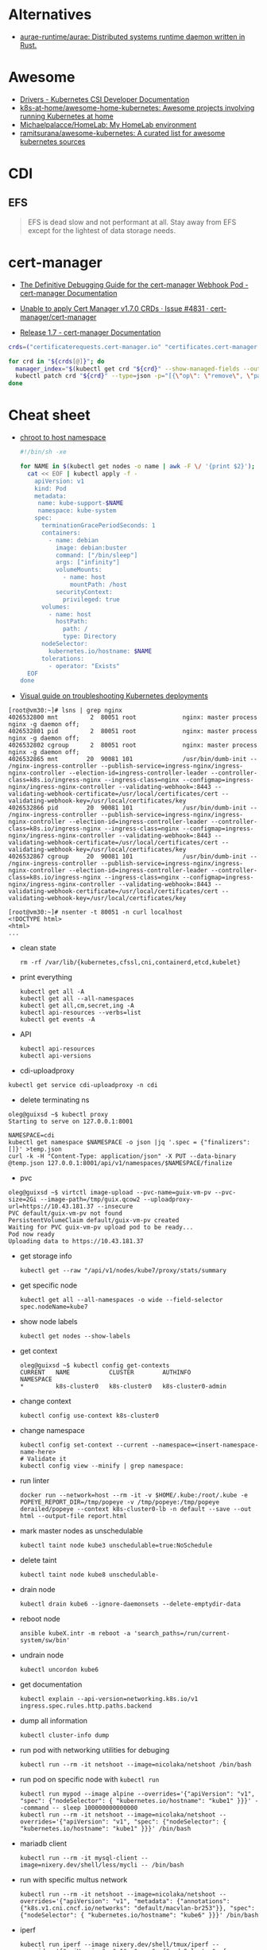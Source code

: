:PROPERTIES:
:ID:       169228af-10b2-4a7e-b9fa-0619733b14ed
:END:

* Alternatives
- [[https://github.com/aurae-runtime/aurae][aurae-runtime/aurae: Distributed systems runtime daemon written in Rust.]]

* Awesome
- [[https://kubernetes-csi.github.io/docs/drivers.html][Drivers - Kubernetes CSI Developer Documentation]]
- [[https://github.com/k8s-at-home/awesome-home-kubernetes][k8s-at-home/awesome-home-kubernetes: Awesome projects involving running Kubernetes at home]]
- [[https://github.com/Michaelpalacce/HomeLab][Michaelpalacce/HomeLab: My HomeLab environment]]
- [[https://github.com/ramitsurana/awesome-kubernetes][ramitsurana/awesome-kubernetes: A curated list for awesome kubernetes sources]]

* CDI
** EFS
#+begin_quote
EFS is dead slow and not performant at all. Stay away from EFS except for the
lightest of data storage needs.
#+end_quote

* cert-manager
- [[https://cert-manager.io/docs/troubleshooting/webhook/][The Definitive Debugging Guide for the cert-manager Webhook Pod - cert-manager Documentation]]

- [[https://github.com/cert-manager/cert-manager/issues/4831][Unable to apply Cert Manager v1.7.0 CRDs · Issue #4831 · cert-manager/cert-manager]]
- [[https://cert-manager.io/docs/release-notes/release-notes-1.7/#upgrading-with-server-side-apply][Release 1.7 - cert-manager Documentation]]
#+begin_src bash
  crds=("certificaterequests.cert-manager.io" "certificates.cert-manager.io" "challenges.acme.cert-manager.io" "clusterissuers.cert-manager.io" "issuers.cert-manager.io" "orders.acme.cert-manager.io")

  for crd in "${crds[@]}"; do
    manager_index="$(kubectl get crd "${crd}" --show-managed-fields --output json | jq -r '.metadata.managedFields | map(.manager == "cainjector") | index(true)')"
    kubectl patch crd "${crd}" --type=json -p="[{\"op\": \"remove\", \"path\": \"/metadata/managedFields/${manager_index}\"}]"
  done
#+end_src

* Cheat sheet

- [[https://gist.github.com/egeneralov/4309aec2994af7e025330509905e824e][chroot to host namespace]]
  #+begin_src bash
    #!/bin/sh -xe

    for NAME in $(kubectl get nodes -o name | awk -F \/ '{print $2}'); do
      cat << EOF | kubectl apply -f -
        apiVersion: v1
        kind: Pod
        metadata:
         name: kube-support-$NAME
         namespace: kube-system
        spec:
          terminationGracePeriodSeconds: 1
          containers:
            - name: debian
              image: debian:buster
              command: ["/bin/sleep"]
              args: ["infinity"]
              volumeMounts:
                - name: host
                  mountPath: /host
              securityContext:
                privileged: true
          volumes:
            - name: host
              hostPath:
                path: /
                type: Directory
          nodeSelector:
            kubernetes.io/hostname: $NAME
          tolerations:
            - operator: "Exists"
      EOF
    done
  #+end_src

- [[https://learnk8s.io/a/a-visual-guide-on-troubleshooting-kubernetes-deployments/troubleshooting-kubernetes.en_en.v3.pdf][Visual guide on troubleshooting Kubernetes deployments]]

#+begin_example
  [root@vm30:~]# lsns | grep nginx
  4026532800 mnt         2  80051 root             nginx: master process nginx -g daemon off;
  4026532801 pid         2  80051 root             nginx: master process nginx -g daemon off;
  4026532802 cgroup      2  80051 root             nginx: master process nginx -g daemon off;
  4026532865 mnt        20  90081 101              /usr/bin/dumb-init -- /nginx-ingress-controller --publish-service=ingress-nginx/ingress-nginx-controller --election-id=ingress-controller-leader --controller-class=k8s.io/ingress-nginx --ingress-class=nginx --configmap=ingress-nginx/ingress-nginx-controller --validating-webhook=:8443 --validating-webhook-certificate=/usr/local/certificates/cert --validating-webhook-key=/usr/local/certificates/key
  4026532866 pid        20  90081 101              /usr/bin/dumb-init -- /nginx-ingress-controller --publish-service=ingress-nginx/ingress-nginx-controller --election-id=ingress-controller-leader --controller-class=k8s.io/ingress-nginx --ingress-class=nginx --configmap=ingress-nginx/ingress-nginx-controller --validating-webhook=:8443 --validating-webhook-certificate=/usr/local/certificates/cert --validating-webhook-key=/usr/local/certificates/key
  4026532867 cgroup     20  90081 101              /usr/bin/dumb-init -- /nginx-ingress-controller --publish-service=ingress-nginx/ingress-nginx-controller --election-id=ingress-controller-leader --controller-class=k8s.io/ingress-nginx --ingress-class=nginx --configmap=ingress-nginx/ingress-nginx-controller --validating-webhook=:8443 --validating-webhook-certificate=/usr/local/certificates/cert --validating-webhook-key=/usr/local/certificates/key

  [root@vm30:~]# nsenter -t 80051 -n curl localhost 
  <!DOCTYPE html>
  <html>
  ...
#+end_example

- clean state
  : rm -rf /var/lib/{kubernetes,cfssl,cni,containerd,etcd,kubelet}

- print everything
  : kubectl get all -A
  : kubectl get all --all-namespaces
  : kubectl get all,cm,secret,ing -A
  : kubectl api-resources --verbs=list
  : kubectl get events -A

- API
  : kubectl api-resources
  : kubectl api-versions

- cdi-uploadproxy
: kubectl get service cdi-uploadproxy -n cdi

- delete terminating ns
#+begin_example
  oleg@guixsd ~$ kubectl proxy
  Starting to serve on 127.0.0.1:8001

  NAMESPACE=cdi
  kubectl get namespace $NAMESPACE -o json |jq '.spec = {"finalizers":[]}' >temp.json
  curl -k -H "Content-Type: application/json" -X PUT --data-binary @temp.json 127.0.0.1:8001/api/v1/namespaces/$NAMESPACE/finalize
#+end_example

- pvc
#+begin_example
  oleg@guixsd ~$ virtctl image-upload --pvc-name=guix-vm-pv --pvc-size=2Gi --image-path=/tmp/guix.qcow2 --uploadproxy-url=https://10.43.181.37 --insecure
  PVC default/guix-vm-pv not found
  PersistentVolumeClaim default/guix-vm-pv created
  Waiting for PVC guix-vm-pv upload pod to be ready...
  Pod now ready
  Uploading data to https://10.43.181.37
#+end_example

- get storage info
  : kubectl get --raw "/api/v1/nodes/kube7/proxy/stats/summary

- get specific node
  : kubectl get all --all-namespaces -o wide --field-selector spec.nodeName=kube7

- show node labels
  : kubectl get nodes --show-labels

- get context
  #+begin_example
    oleg@guixsd ~$ kubectl config get-contexts
    CURRENT   NAME           CLUSTER        AUTHINFO             NAMESPACE
    ,*         k8s-cluster0   k8s-cluster0   k8s-cluster0-admin   
  #+end_example

- change context
  #+begin_example
    kubectl config use-context k8s-cluster0
  #+end_example

- change namespace
  #+begin_example
    kubectl config set-context --current --namespace=<insert-namespace-name-here>
    # Validate it
    kubectl config view --minify | grep namespace:
  #+end_example

- run linter
  : docker run --network=host --rm -it -v $HOME/.kube:/root/.kube -e POPEYE_REPORT_DIR=/tmp/popeye -v /tmp/popeye:/tmp/popeye derailed/popeye --context k8s-cluster0-lb -n default --save --out html --output-file report.html

- mark master nodes as unschedulable
  : kubectl taint node kube3 unschedulable=true:NoSchedule

- delete taint
  : kubectl taint node kube8 unschedulable-

- drain node
  : kubectl drain kube6 --ignore-daemonsets --delete-emptydir-data

- reboot node
  : ansible kubeX.intr -m reboot -a 'search_paths=/run/current-system/sw/bin'

- undrain node
  : kubectl uncordon kube6

- get documentation
  : kubectl explain --api-version=networking.k8s.io/v1 ingress.spec.rules.http.paths.backend

- dump all information
  : kubectl cluster-info dump

- run pod with networking utilities for debuging
  : kubectl run --rm -it netshoot --image=nicolaka/netshoot /bin/bash

- run pod on specific node with =kubectl run=
  : kubectl run mypod --image alpine --overrides='{"apiVersion": "v1", "spec": {"nodeSelector": { "kubernetes.io/hostname": "kube1" }}}' --command -- sleep 100000000000000
  : kubectl run --rm -it netshoot --image=nicolaka/netshoot --overrides='{"apiVersion": "v1", "spec": {"nodeSelector": { "kubernetes.io/hostname": "kube1" }}}' /bin/bash

- mariadb client
  : kubectl run --rm -it mysql-client --image=nixery.dev/shell/less/mycli -- /bin/bash

- run with specific multus network
  : kubectl run --rm -it netshoot --image=nicolaka/netshoot --overrides='{"apiVersion": "v1", "metadata": {"annotations": {"k8s.v1.cni.cncf.io/networks": "default/macvlan-br253"}}, "spec": {"nodeSelector": { "kubernetes.io/hostname": "kube6" }}}' /bin/bash

- iperf
  : kubectl run iperf --image nixery.dev/shell/tmux/iperf --overrides='{"apiVersion": "v1", "spec": {"nodeSelector": { "kubernetes.io/hostname": "kube6" }}}' --command -- sleep 100000000000000

- expose
  : kubectl expose --port=5201 --type=LoadBalancer pod iperf

- run nginx on specific node
  : kubectl run --overrides='{"apiVersion": "v1", "spec": {"nodeSelector": { "kubernetes.io/hostname": "kube6" }}}' --image nginx nginx

- expose to specific address
  : kubectl expose --overrides='{"spec": {"loadBalancerIP": "78.108.82.13"}}' --port=80 --type=LoadBalancer pod nginx-76d6c9b8c-6hlfw

- restart coredns deployment
  : kubectl -n kube-system rollout restart deployment coredns

- show authentication privileges
  : kubectl auth can-i get pods

- compare nodes labels
  : diff -u <(kubectl get nodes kube7 -o json | jq --raw-output '.metadata.labels | keys[] | .' | sort -u) <(kubectl get nodes kube8 -o json | jq --raw-output '.metadata.labels | keys[] | .' | sort -u)

- Sort nodes by:
  - age
    : kubectl get nodes --sort-by=".metadata.creationTimestamp"
  - last transition time
    : kubectl get nodes --sort-by=".status.conditions[?(@.reason == 'KubeletReady' )].lastTransitionTime"
  - IP range
    : kubectl get nodes --sort-by=".status.addresses[?(@.type == 'InternalIP' )].address"

** authentication

[[https://stackoverflow.com/questions/51612976/how-to-view-members-of-subject-with-group-kind][kubernetes - How to view members of subject with Group kind - Stack Overflow]]

#+begin_example
  $ kubectl get clusterrolebindings -o json | jq -r '.items[] | select(.subjects[0].kind=="Group") | select(.subjects[0].name=="system:masters")'
  {
    "apiVersion": "rbac.authorization.k8s.io/v1",
    "kind": "ClusterRoleBinding",
    "metadata": {
      "annotations": {
        "rbac.authorization.kubernetes.io/autoupdate": "true"
      },
      "creationTimestamp": "2022-05-14T12:14:48Z",
      "labels": {
        "kubernetes.io/bootstrapping": "rbac-defaults"
      },
      "name": "cluster-admin",
      "resourceVersion": "201",
      "uid": "df5858b7-b5e4-4796-a167-70cab0fe26a0"
    },
    "roleRef": {
      "apiGroup": "rbac.authorization.k8s.io",
      "kind": "ClusterRole",
      "name": "cluster-admin"
    },
    "subjects": [
      {
        "apiGroup": "rbac.authorization.k8s.io",
        "kind": "Group",
        "name": "system:masters"
      }
    ]
  }
#+end_example

#+begin_example
  $ kubectl get clusterrolebindings -o json | jq -r '.items[] | select(.subjects[0].kind=="Group") | select(.subjects[0].name=="system:masters") | .metadata.name'
  cluster-admin
#+end_example

#+begin_example
  $ kubectl get clusterrolebindings -o go-template='{{range .items}}{{range .subjects}}{{.kind}}-{{.name}} {{end}} {{" - "}} {{.metadata.name}} {{"\n"}}{{end}}' | grep "^Group-system:masters"
  Group-system:masters   -  cluster-admin
#+end_example

Have a read through the Kubernetes 'Authenticating' docs. Kubernetes does not
have an in-built mechanism for defining and controlling users (as distinct
from ServiceAccounts which are used to provide a cluster identity for Pods,
and therefore services running on them).

This means that Kubernetes does not therefore have any internal DB to
reference, to determine and display group membership.

In smaller clusters, x509 certificates are typically used to authenticate
users. The API server is configured to trust a CA for the purpose, and then
users are issued certificates signed by that CA. As you had noticed, if the
subject contains an 'Organisation' field, that is mapped to a Kubernetes
group. If you want a user to be a member of more than one group, then you
specify multiple 'O' fields. (As an aside, to my mind it would have made more
sense to use the 'OU' field, but that is not the case)

In answer to your question, it appears that in the case of a cluster where
users are authenticated by certificates, your only route is to have access to
the issued certs, and to check for the presence of the 'O' field in the
subject. I guess in more advanced cases, Kubernetes would be integrated with a
centralised tool such as AD, which could be queried natively for group
membership.

*** Anonymous access

[[https://kubernetes.io/docs/reference/access-authn-authz/rbac/][Using RBAC Authorization | Kubernetes]]

*** User roles
- [[https://kubernetes.io/docs/reference/access-authn-authz/rbac/#auto-reconciliation][Using RBAC Authorization | Kubernetes]]

*** Cheat sheet

: kubectl get rolebindings,clusterrolebindings --all-namespaces  -o custom-columns='KIND:kind,NAMESPACE:metadata.namespace,NAME:metadata.name,SERVICE_ACCOUNTS:subjects[?(@.kind=="ServiceAccount")].name'

#+begin_example
  $ kubectl get clusterroles system:discovery -o yaml
#+end_example

*** kubectl config generation

#+begin_example
  kubectl config --kubeconfig config set-cluster k8s --server=https://kubernetes.intr:6443 --certificate-authority=ssl/ca.pem --embed-certs
  kubectl config --kubeconfig config set-credentials view --client-key ssl/view-key.pem --client-certificate ssl/view.pem --embed-certs
  kubectl config --kubeconfig config set-context default --cluster=k8s --user=view --namespace default
  kubectl config --kubeconfig config use-context default
#+end_example

** Balance
#+begin_src markdown
  [amazon web services - Spread pods over cluster - DevOps Stack Exchange](https://devops.stackexchange.com/questions/12246/spread-pods-over-cluster)

  > Take a look at the [Descheduler](https://github.com/kubernetes-sigs/descheduler). This project runs as a Kubernetes Job that aims at killing pods when it thinks the cluster is unbalanced.
  > 
  > The [`LowNodeUtilization`](https://github.com/kubernetes-sigs/descheduler#lownodeutilization) strategy seems to fit your case:
  > 
  > > This strategy finds nodes that are under utilized and evicts pods, if possible, from other nodes in the hope that recreation of evicted pods will be scheduled on these underutilized nodes.
  > 
  > * * *
  > 
  > Another option is to apply a little of chaos engineering manually, forcing a Rolling Update on your deployment, and hopefully, the scheduler will fix the balance problem when pods are recreated.
  > 
  > You can use the `kubectl rollout restart my-deployment`. It's way better than simply deleting the pods with `kubectl delete pod`, as the rollout will ensure availability during the "rebalancing" (although deleting the pods altogether increases your chances for a better rebalance).
#+end_src

* Community
- [[https://kubernetes.slack.com/][kubernetes.slack.com]]
  - [[https://slack.kubernetes.io/][slack.kubernetes.io]]
- [[https://discuss.kubernetes.io/]]
- [[https://npwg-team.slack.com/][Multus Slack Invite]]

* Helm
- [[https://helm.sh/docs/topics/charts/][Helm Documentation | Charts]]
- [[https://github.com/truecharts/charts][truecharts/charts: Community App Catalog for TrueNAS SCALE]]
- [[https://github.com/twuni/docker-registry.helm][twuni/docker-registry.helm: Helm chart for a Docker registry. Successor to stable/docker-registry chart.]]
** Tools
- [[https://github.com/EladLeev/kubeseal-convert][EladLeev/kubeseal-convert: A tool for importing secrets from a pre-existing secrets management systems (e.g. Vault, Secrets Manager) into a SealedSecret]]
- [[https://github.com/etcd-carry/etcd-carry][etcd-carry/etcd-carry: etcd-carry provides the ability to synchronize resources in the K8s cluster that meet custom rules to the standby k8s cluster in real time.]]
- [[https://github.com/kvesta/vesta][kvesta/vesta: A static analysis of vulnerabilities, Docker and Kubernetes cluster configuration detect toolkit]]
- [[https://github.com/jatalocks/kube-reqsizer][jatalocks/kube-reqsizer: A Kubernetes controller for automatically optimizing pod requests based on their continuous usage. VPA alternative that can work with HPA.]]
- [[https://github.com/databus23/schelm][databus23/schelm: Render a helm manifest to a directory]]
** Cheat sheet
: helm create mychart

* How it works

First of all you should have a working etcd.

#+begin_example
  [root@kube1:~]# ss -tulpn
  Netid          State           Recv-Q          Send-Q                   Local Address:Port                     Peer Address:Port          Process
  tcp            LISTEN          0               4096                         127.0.0.1:38421                         0.0.0.0:*              users:(("containerd",pid=885,fd=14))
  tcp            LISTEN          0               128                       172.16.103.9:22                            0.0.0.0:*              users:(("sshd",pid=911,fd=3))
  tcp            LISTEN          0               4096                      172.16.103.9:443                           0.0.0.0:*              users:(("kube-apiserver",pid=3104049,fd=7))
  tcp            LISTEN          0               4096                      172.16.103.9:2379                          0.0.0.0:*              users:(("etcd",pid=3104054,fd=9))
  tcp            LISTEN          0               4096                      172.16.103.9:2380                          0.0.0.0:*              users:(("etcd",pid=3104054,fd=8))
#+end_example

After that you should start kube-apiserver, which allows to use kubectl
utility, which connects you to the cluster.

#+begin_example
  [root@kube1:~]# kubectl --insecure-skip-tls-verify get -A all
  NAMESPACE   NAME                 TYPE        CLUSTER-IP   EXTERNAL-IP   PORT(S)   AGE
  default     service/kubernetes   ClusterIP   10.0.0.1     <none>        443/TCP   10h
#+end_example

=kubelet= will start itself and =containerd= service

starting the following units: systemd-modules-load.service, systemd-sysctl.service
the following new units were started: containerd.service, kubelet.service

* How-to
- [[https://habr.com/ru/post/569124/][Cам себе облако: установка ELK и TICK стеков в Kubernetes / Хабр]]

* Ingress

- install
  : kubectl create namespace ingress-nginx
  : helm install -n ingress-nginx ingress-nginx ingress-nginx/ingress-nginx
* Installation
- [[https://github.com/adieu/nixos-k8s-flake][adieu/nixos-k8s-flake: Kubernetes Flake for NixOS with full control]]
- [[https://github.com/adieu/nixos-k8s-flake][adieu/nixos-k8s-flake: Kubernetes Flake for NixOS with full control]]
- [[https://github.com/alexellis/k8s-on-raspbian][alexellis/k8s-on-raspbian: Kubernetes on Raspbian (Raspberry Pi)]]
- [[https://github.com/bbigras/k3s-on-fly.io][bbigras/k3s-on-fly.io]]
- [[https://github.com/c3os-io/c3os][c3os-io/c3os: Linux Immutable OS for Automated (Decentralized) Kubernetes clusters with k3s]]
- [[https://github.com/canonical/microk8s][canonical/microk8s: MicroK8s is a small, fast, single-package Kubernetes for developers, IoT and edge.]]
- [[https://github.com/containerd/containerd/tree/main/contrib/ansible][containerd/contrib/ansible at main · containerd/containerd]]
- [[https://github.com/devtron-labs/devtron][devtron-labs/devtron: Tool integration platform for Kubernetes]]
- [[https://github.com/edgelesssys/constellation][edgelesssys/constellation: Constellation is the first Confidential Kubernetes. Constellation shields entire Kubernetes clusters from the (cloud) infrastructure using confidential computing.]]
- [[https://kubernetes.io/docs/setup/][Getting started | Kubernetes]]
  - [[https://kubernetes.io/docs/setup/production-environment/tools/kubeadm/create-cluster-kubeadm/][Creating a cluster with kubeadm | Kubernetes]]
  - [[https://github.com/vmware-tanzu/sonobuoy][vmware-tanzu/sonobuoy: Sonobuoy is a diagnostic tool that makes it easier to understand the state of a Kubernetes cluster by running a set of Kubernetes conformance tests and other plugins in an accessible and non-destructive manner.]]
- [[https://github.com/giantswarm/mayu][giantswarm/mayu: Mayu helps you to provision a cluster of bare metal machines with CoreOS Container Linux]]
- [[https://github.com/justinas/nixos-ha-kubernetes][justinas/nixos-ha-kubernetes: Toy highly-available Kubernetes cluster on NixOS]]
- [[https://github.com/k0sproject/k0s][k0sproject/k0s: k0s - The Zero Friction Kubernetes by Team Lens]]
- [[https://github.com/karmada-io/karmada][karmada-io/karmada: Open, Multi-Cloud, Multi-Cluster Kubernetes Orchestration]]
- [[https://github.com/kelseyhightower/standalone-kubelet-tutorial][kelseyhightower/standalone-kubelet-tutorial: Standalone Kubelet Tutorial]]
- [[https://kubernetes.io/docs/reference/setup-tools/kubeadm/][Kubeadm | Kubernetes]]
  - [[https://github.com/jpetazzo/ampernetacle][jpetazzo/ampernetacle deploy a Kubernetes cluster on Oracle Cloud Inafrastructure]]
- [[https://github.com/kubealex/libvirt-k8s-provisioner][kubealex/libvirt-k8s-provisioner: Automate your k8s installation]]
- [[https://collabnix.com/3-node-kubernetes-cluster-on-bare-metal-system-in-5-minutes/][Kubernetes Cluster on Bare Metal System Made Possible using MetalLB – Collabnix]]
- [[https://blog.alexellis.io/kubernetes-in-10-minutes/][Kubernetes on bare-metal in 10 minutes]]
- [[https://jamesdefabia.github.io/docs/getting-started-guides/docker/][Kubernetes - Running Kubernetes Locally via Docker]]
- [[https://github.com/kvaps/kubefarm][kvaps/kubefarm: Automated Kubernetes deployment and the PXE-bootable servers farm]]
- [[https://github.com/kvaps/kubernetes-in-kubernetes][kvaps/kubernetes-in-kubernetes: Deploy Kubernetes in Kubernetes using Helm]]
- [[https://github.com/miekg/vks][miekg/vks: Virtual Kubelet Provider for Systemd]]
- [[https://github.com/MusicDin/kubitect][MusicDin/kubitect: Kubitect provides a simple way to set up a highly available Kubernetes cluster across multiple hosts.]]
- [[https://github.com/NetBook-ai/spawner][NetBook-ai/spawner: Mulit-Cloud infrastructure orchestrator for kubernetes first development.]]
- [[https://github.com/nocalhost/nocalhost][nocalhost/nocalhost: Nocalhost is Cloud Native Dev Environment.]]
- [[https://www.cloudbees.com/blog/one-command-to-kubernetes-with-docker-compose][One Command to Kubernetes with Docker Compose | Cloudbees Blog]]
- [[https://github.com/poseidon/typhoon][poseidon/typhoon: Minimal and free Kubernetes distribution with Terraform]]
- [[https://github.com/rancher/k3os][rancher/k3os: Purpose-built OS for Kubernetes, fully managed by Kubernetes.]]
- [[https://github.com/techno-tim/k3s-ansible][techno-tim/k3s-ansible: A fully automated HA k3s etcd install with kube-vip, MetalLB, and more]]
- [[https://balaskas.gr/blog/2022/08/31/creating-a-kubernetes-cluster-with-kubeadm-on-ubuntu-2204-lts/][Ευάγγελος Μπαλάσκας - Creating a kubernetes cluster with kubeadm on Ubuntu 22.04 LTS » Evaggelos Balaskas - System Engineer]]

** Rancher

- [[https://rancher.com/quick-start][Getting Started with Kubernetes | Rancher Quick Start]]

#+begin_example
  01 Prepare a Linux Host
  Prepare a Linux host with supported version of Docker on the host.

  02 Start the server
  To install and run Rancher, execute the following Docker command on your host:

  $ sudo docker run --privileged -d --restart=unless-stopped -p 80:80 -p 443:443 rancher/rancher

  To access the Rancher server UI, open a browser and go to the hostname or
  address where the container was installed. You will be guided through setting
  up your first cluster.
#+end_example

* Issues

** [[https://stackoverflow.com/questions/66252195/kubernetes-pod-wont-start-1-nodes-had-a-volume-affinity-conflict][Question]]

I have a pod that won't start with a volume affinity conflict. This is a
bare-metal cluster so it's unrelated to regions. The pod has 4 persistent
volume claims which are all reporting bound so I'm assuming it's not one of
those. There are 4 nodes, one of them is tainted so that the pod will not
start on it, one of them is tainted specifically so that the pod WILL start on
it. That's the only affinity I have set up to my knowledge. The message looks
like this:

0/4 nodes are available: 1 node(s) had taint {XXXXXXX}, 
that the pod didn't tolerate, 1 node(s) had volume node 
affinity conflict, 2 Insufficient cpu, 2 Insufficient memory.

This is what I would have expected apart from the volume affinity
conflict. There are no other affinities set other than to point it at this
node. I'm really not sure why it's doing this or where to even begin. The
message isn't super helpful. It does NOT say which node or which volume there
is a problem with. The one thing I don't really understand is how binding
works. One of the PVC's is mapped to a PV on another node however it is
reporting as bound so I'm not completely certain if that's the problem. I am
using local-storage as the storage class. I'm wondering if that's the problem
but I'm fairly new to Kubernetes and I'm not sure where to look.

** Answer

You got 4 Nodes but none of them are available for scheduling due to a
different set of conditions. Note that each Node can be affected by multiple
issues and so the numbers can add up to more than what you have on total
nodes. Let's try to address these issues one by one:

    Insufficient memory: Execute kubectl describe node <node-name> to check
    how much free memory is available there. Check the requests and limits of
    your pods. Note that Kubernetes will block the full amount of memory a pod
    requests regardless how much this pod uses.

    Insufficient cpu: Analogical as above.

    node(s) had volume node affinity conflict: Check out if the nodeAffinity
    of your PersistentVolume (kubectl describe pv) matches the node label
    (kubectl get nodes). Check if the nodeSelector in your pod also
    matches. Make sure you set up the Affinity and/or AntiAffinity rules
    correctly. More details on that can be found here.

    node(s) had taint {XXXXXXX}, that the pod didn't tolerate: You can use
    kubectl describe node to check taints and kubectl taint nodes <node-name>
    <taint-name>- in order to remove them. Check the Taints and Tolerations
    for more details.

* Katacoda Kubernetes

Minikube is a tool that makes it easy to run Kubernetes locally. Minikube runs a single-node Kubernetes cluster inside a VM on your laptop for users looking to try out Kubernetes or develop with it day-to-day.

More details can be found at https://github.com/kubernetes/minikube

** Step 1 - Start Minikube
Minikube has been installed and configured in the environment. Check that it is properly installed, by running the minikube version command:

minikube version

Start the cluster, by running the minikube start command:

minikube start --wait=false

Great! You now have a running Kubernetes cluster in your online terminal. Minikube started a virtual machine for you, and a Kubernetes cluster is now running in that VM.

** Step 2 - Cluster Info
The cluster can be interacted with using the kubectl CLI. This is the main approach used for managing Kubernetes and the applications running on top of the cluster.

Details of the cluster and its health status can be discovered via kubectl cluster-info

To view the nodes in the cluster using kubectl get nodes

If the node is marked as NotReady then it is still starting the components.

This command shows all nodes that can be used to host our applications. Now we have only one node, and we can see that it’s status is ready (it is ready to accept applications for deployment).

** Step 3 - Deploy Containers
With a running Kubernetes cluster, containers can now be deployed.

Using kubectl run, it allows containers to be deployed onto the cluster - kubectl create deployment first-deployment --image=katacoda/docker-http-server

The status of the deployment can be discovered via the running Pods - kubectl get pods

Once the container is running it can be exposed via different networking options, depending on requirements. One possible solution is NodePort, that provides a dynamic port to a container.

kubectl expose deployment first-deployment --port=80 --type=NodePort

The command below finds the allocated port and executes a HTTP request.

export PORT=$(kubectl get svc first-deployment -o go-template='{{range.spec.ports}}{{if .nodePort}}{{.nodePort}}{{"\n"}}{{end}}{{end}}')
echo "Accessing host01:$PORT"
curl host01:$PORT

The result is the container that processed the request.

** Step 4 - Dashboard
Enable the dashboard using Minikube with the command minikube addons enable dashboard

Make the Kubernetes Dashboard available by deploying the following YAML definition. This should only be used on Katacoda.

kubectl apply -f /opt/kubernetes-dashboard.yaml

The Kubernetes dashboard allows you to view your applications in a UI. In this deployment, the dashboard has been made available on port 30000 but may take a while to start.

To see the progress of the Dashboard starting, watch the Pods within the kube-system namespace using kubectl get pods -n kubernetes-dashboard -w

Once running, the URL to the dashboard is https://2886795308-30000-simba08.environments.katacoda.com/

* kubespray
- [[https://github.com/pulumi/kubespy][pulumi/kubespy: Tools for observing Kubernetes resources in real time, powered by Pulumi.]]

#+begin_src bash
  kubectl -n backup delete job/kubespray

  cat << EOF | kubectl apply -f -
  apiVersion: batch/v1
  kind: Job
  metadata:
    labels:
      app: kubespray
    name: kubespray
    namespace: backup
  spec:
    backoffLimit: 1
    completions: 1
    parallelism: 1
    template:
      metadata:
        labels:
          app: kubespray
      spec:
        containers:
        - command:
          - /usr/bin/ansible-playbook
          - -i
          - /tmp/project-kubespray/inventory/project/inventory.ini
          - cluster.yml
          image: registry.gitlab.com/egeneralov/aio-bundle:a06acba5
          name: kubespray
          volumeMounts:
          - mountPath: /root/.ssh/id_rsa
            name: kubespray
            subPath: id_rsa
          - mountPath: /root/.ssh/config
            name: kubespray
            subPath: config
          - mountPath: /tmp/project-kubespray
            name: kubespray-files
          workingDir: /tmp/project-kubespray
        restartPolicy: Never
        terminationGracePeriodSeconds: 30
        volumes:
        - configMap:
            defaultMode: 384
            items:
            - key: id_rsa
              path: id_rsa
            - key: id_rsa.pub
              path: id_rsa.pub
            - key: config
              path: config
            name: backup
          name: kubespray
        - hostPath:
            path: /tmp/project-kubespray
            type: DirectoryOrCreate
          name: kubespray-files
  EOF
#+end_src
* kubevirt

#+begin_example
  oleg@guixsd ~$ kubectl get pods -n kubevirt
  NAME                               READY   STATUS    RESTARTS        AGE
  virt-api-8986f8d94-m5zr4           1/1     Running   9 (99m ago)     6h56m
  virt-handler-lvzs4                 1/1     Running   28 (101m ago)   2d10h
  virt-controller-5599f57bf4-rjsr9   1/1     Running   9 (101m ago)    6h56m
  virt-controller-5599f57bf4-5qljd   1/1     Running   9 (101m ago)    6h56m
  virt-api-8986f8d94-gww4h           1/1     Running   9 (99m ago)     6h56m
  virt-operator-5df564dc7c-258xk     1/1     Running   9 (101m ago)    6h56m
  virt-operator-5df564dc7c-q7mj2     1/1     Running   9 (101m ago)    6h56m
#+end_example

* Learning
- [[https://www.youtube.com/watch?v=n4zxKk2an3U][(28) Learn Kubernetes with this Introductory Course in One Hour (All Core Components and Hands On!) - YouTube]]
- [[https://www.youtube.com/playlist?list=PLxNYxgaZ8Rscf-XJ5VfXgbDAk1vL4xaMl][(2) Learn Kubernetes with Google - YouTube]]
- [[https://www.youtube.com/watch?v=lkXLsD6-4jA&list=LL&index=1][(3) Kubernetes kube-proxy Modes: iptables and ipvs, Deep Dive - YouTube]]
- [[https://www.youtube.com/watch?v=xhva6DeKqVU][(7) How load balancing and service discovery works in Kubernetes - YouTube]]
- [[https://www.youtube.com/watch?v=A-tVEoYqQsk][(7) What I Learnt Fixing 50+ Broken Kubernetes Clusters — David Flanagan 2.1.4 - YouTube]]
- [[https://alesnosek.com/blog/2017/02/14/accessing-kubernetes-pods-from-outside-of-the-cluster/][Accessing Kubernetes Pods from Outside of the Cluster - Ales Nosek - The Software Practitioner]]
- [[https://suraj.io/post/add-new-k8s-node-bootstrap-token/][Add new Node to k8s cluster with Bootstrap token - Suraj Deshmukh]]
- [[https://github.com/ahmetb/kubernetes-network-policy-recipes][ahmetb/kubernetes-network-policy-recipes: Example recipes for Kubernetes Network Policies that you can just copy paste]]
- [[https://opensource.com/article/19/6/introduction-kubernetes-secrets-and-configmaps][An Introduction to Kubernetes Secrets and ConfigMaps | Opensource.com]]
- [[https://scribe.bus-hit.me/m/global-identity?redirectUrl=https%3A%2F%2Fitnext.io%2Fbreaking-down-and-fixing-kubernetes-4df2f22f87c3][Breaking down and fixing Kubernetes]]
- [[https://polarsquad.com/blog/check-your-kubernetes-deployments][Check your Kubernetes deployments! — Polar Squad]]
- [[https://habr.com/ru/company/flant/blog/329830/][Container Networking Interface (CNI) — сетевой интерфейс и стандарт для Linux-контейнеров / Хабр]]
- [[https://github.com/container-storage-interface/spec][container-storage-interface/spec: Container Storage Interface (CSI) Specification.]]
- [[https://stackoverflow.com/questions/43189487/create-kubernetes-nginx-ingress-without-gcp-load-balancer][Create kubernetes nginx ingress without GCP load-balancer - Stack Overflow]]
- [[https://kubernetes.io/docs/setup/production-environment/tools/kubeadm/create-cluster-kubeadm/][Creating a cluster with kubeadm | Kubernetes]]
- [[https://kubernetes.io/docs/setup/production-environment/tools/kubeadm/high-availability/][Creating Highly Available Clusters with kubeadm | Kubernetes]]
- [[https://media.defense.gov/2022/Aug/29/2003066362/-1/-1/0/CTR_KUBERNETES_HARDENING_GUIDANCE_1.2_20220829.PDF][CTR_KUBERNETES_HARDENING_GUIDANCE_1.2_20220829.PDF]]
- [[https://kubernetes.io/docs/tasks/debug/debug-cluster/crictl/][Debugging Kubernetes nodes with crictl | Kubernetes]]
- [[https://kubernetes.io/docs/tasks/debug/debug-application/debug-running-pod/#ephemeral-container][Debug Running Pods | Kubernetes]]
- [[https://github.com/defo89/kubernetes-the-hard-way-lab][defo89/kubernetes-the-hard-way-lab: Kubernetes The Hard Way in Lab (on VMware ESXi)]]
- [[https://github.com/diegolnasc/kubernetes-best-practices][diegolnasc/kubernetes-best-practices: A cookbook with the best practices to working with kubernetes.]]
- [[https://engineering.empathy.co/distributed-load-testing-with-k6/][Distributed Load Testing with K6]]
- [[https://github.com/eon01/kubernetes-workshop][eon01/kubernetes-workshop: A Gentle introduction to Kubernetes with more than just the basics. Give it a star if you like it.]]
- [[https://github.com/eranyanay/cni-from-scratch][eranyanay/cni-from-scratch: Kubernetes networking: CNI plugin from scratch, in bash]]
- [[https://github.com/erebe/personal-server][erebe/personal-server: Personal server configuration with k3s]]
- [[https://blog.container-solutions.com/fluxcd-argocd-jenkins-x-gitops-tools][FluxCD, ArgoCD or Jenkins X: Which Is the Right GitOps Tool for You?]]
- [[https://agones.dev/site/docs/faq/#how-is-traffic-routed-from-the-allocated-port-to-the-gameserver-container][Frequently Asked Questions | Agones]]
- [[https://scribe.citizen4.eu/m/global-identity?redirectUrl=https%3A%2F%2Fitnext.io%2Fgitopsify-cloud-infrastructure-with-crossplane-and-flux-d605d3043452][GitOpsify Cloud Infrastructure with Crossplane and Flux]]
- [[https://kubernetes.io/docs/reference/glossary/?fundamental=true][Glossary | Kubernetes]]
- [[https://github.com/golang-design/under-the-hood][golang-design/under-the-hood: 📚 Go: Under The Hood | https://golang.design/under-the-hood]]
- [[https://stackoverflow.com/questions/53545732/how-do-i-access-a-private-docker-registry-with-a-self-signed-certificate-using-k][How do I access a private Docker registry with a self signed certificate using Kubernetes? - Stack Overflow]]
- [[https://jvns.ca/blog/2017/08/05/how-kubernetes-certificates-work/][How Kubernetes certificate authorities work]]
- [[https://opensource.com/article/19/11/how-contribute-kubernetes][How to contribute to Kubernetes if you have a full-time job | Opensource.com]]
- [[https://dockerlabs.collabnix.com/kubernetes/beginners/Install-and-configure-a-multi-master-Kubernetes-cluster-with-kubeadm.html][Install and configure a multi-master Kubernetes cluster with kubeadm | dockerlabs]]
- [[https://kubernetes.io/docs/concepts/cluster-administration/addons/][Installing Addons | Kubernetes]]
- [[https://docs.openshift.com/dedicated/3/dev_guide/integrating_external_services.html][Integrating External Services | Developer Guide | OpenShift Dedicated 3]]
- [[https://github.com/kelseyhightower/kubernetes-the-hard-way][kelseyhightower/kubernetes-the-hard-way: Bootstrap Kubernetes the hard way on Google Cloud Platform. No scripts.]]
- [[https://github.com/kodekloudhub/certified-kubernetes-administrator-course][kodekloudhub/certified-kubernetes-administrator-course: Certified Kubernetes Administrator - CKA Course]]
- [[https://github.com/kubernetes/kubeadm/blob/main/docs/ha-considerations.md#options-for-software-load-balancing][kubeadm/ha-considerations.md at main · kubernetes/kubeadm]]
- [[https://iximiuz.com/en/posts/kubernetes-api-structure-and-terminology/][Kubernetes API Basics - Resources, Kinds, and Objects]]
- [[https://wiki.archlinux.org/title/Kubernetes][Kubernetes - ArchWiki]]
- [[https://fabianlee.org/2022/04/18/kubernetes-kustomize-with-helm-charts/][Kubernetes: kustomize with Helm charts | Fabian Lee : Software Engineer]]
- [[https://www.youtube.com/watch?v=K3jNo4z5Jx8][Kubernetes Namespaces Explained in 15 mins | Kubernetes Tutorial 21]]
  : kubectl api-resources --namespaced=true
- [[https://rtfm.co.ua/kubernetes-znakomstvo-chast-1-arxitektura-i-osnovnye-komponenty-obzor/][Kubernetes: знакомство, часть 1 – архитектура и основные компоненты, обзор]]
- [[https://habr.com/ru/company/southbridge/blog/334846/][Kubernetes на голом железе за 10 минут / Хабр]]
- [[https://www.youtube.com/watch?v=Z9hBIoO4KOs][KubeVirt deep dive - YouTube]]
  - [[https://github.com/davidvossel/kubevirt-demo-manifests][davidvossel/kubevirt-demo-manifests]]
- [[https://scribe.citizen4.eu/kubernetes-tutorials/learn-how-to-assign-pods-to-nodes-in-kubernetes-using-nodeselector-and-affinity-features-e62c437f3cf8][Learn How to Assign Pods to Nodes in Kubernetes Using nodeSelector and Affinity Features]]
- [[https://learnkubernetes.withgoogle.com/#multicluster-services-api][Learn Kubernetes with Google]]
- [[https://learnk8s.io/rbac-kubernetes][Limiting access to Kubernetes resources with RBAC]]
- [[https://github.com/magnologan/awesome-k8s-security][magnologan/awesome-k8s-security: A curated list for Awesome Kubernetes Security resources]]
- [[https://www.starkandwayne.com/blog/managing-your-kubernetes-cluster-with-daemonsets/][Managing Your k8s Cluster via DaemonSets - Stark & Wayne]]
- [[https://kubernetes.io/docs/reference/tools/map-crictl-dockercli/][Mapping from dockercli to crictl | Kubernetes]]
- [[https://scribe.citizen4.eu/aspecto/opentelemetry-operator-for-kubernetes-practical-guide-part-4-1d8d86eb2bb][OpenTelemetry Operator for Kubernetes: Practical Guide | Part 4]]
- [[http://ceur-ws.org/Vol-2839/paper11.pdf][paper11.pdf]]
- Pin pod to specific node:
  - Affinity
  - Toleration
  - Taint
- [[https://kubernetes.io/docs/concepts/workloads/pods/pod-lifecycle/][Pod Lifecycle | Kubernetes]]
- Port forwarding
  - =kubectl port-forward my-deployment-xxxxxxxxxx-xxxxx 8005:80 &=
- [[https://github.com/rootsongjc/kubernetes-handbook][rootsongjc/kubernetes-handbook: Kubernetes中文指南/云原生应用架构实战手册 - https://jimmysong.io/kubernetes-handbook]]
- [[https://github.com/run-x/awesome-kubernetes][run-x/awesome-kubernetes: A curated list for awesome kubernetes projects, tools and resources.]]
- [[https://kubernetes.io/docs/concepts/scheduling-eviction/_print/][Scheduling, Preemption and Eviction | Kubernetes]]
- [[https://devopstales.github.io/kubernetes/k8s-metallb-bgp-pfsense/][Self-hosted Load Balancer for bare metal Kubernetes - devopstales]]
- [[https://kubernetes.io/docs/tasks/administer-cluster/kubelet-config-file/][Set Kubelet parameters via a config file | Kubernetes]]
- [[https://gabrieltanner.org/blog/ha-kubernetes-cluster-using-k3s/][Setting up a HA Kubernetes cluster using K3S]]
- [[https://medium.com/@sven_50828/setting-up-a-high-availability-kubernetes-cluster-with-multiple-masters-31eec45701a2][Setting up a high-availability Kubernetes cluster with multiple masters | by Sven Hakvoort | Medium]]
- Show documentation
  - =kubectl explain deployment=
  - =kubectl explain deployment.spec=
- [[https://kubernetes.io/docs/concepts/scheduling-eviction/taint-and-toleration/][Taints and Tolerations | Kubernetes]]
- [[https://github.com/techiescamp/kubernetes-learning-path][techiescamp/kubernetes-learning-path: A roadmap to learn Kubernetes from scratch (Beginner to Advanced level)]]
- [[https://habr.com/ru/company/nixys/blog/649663/][Terraform модуль для создания RBAC-правил / Хабр]]
- [[https://www.freecodecamp.org/news/the-kubernetes-handbook/][The Kubernetes Handbook – Learn Kubernetes for Beginners]]
- [[https://kubernetes.io/docs/tasks/debug/debug-cluster/][Troubleshooting Clusters | Kubernetes]]
- [[https://www.alibabacloud.com/help/en/container-service-for-kubernetes/latest/use-the-host-network][Use the host network]]
  #+begin_src yaml
    apiVersion: v1
    kind: Pod
    metadata:
      name: nginx
    spec:
      hostNetwork: true
      containers:
      - name: nginx
        image: nginx
  #+end_src
- [[https://github.com/Vinum-Security/kubernetes-security-checklist][Vinum-Security/kubernetes-security-checklist: Kubernetes Security Checklist and Requirements - All in One (authentication, authorization, logging, secrets, configuration, network, workloads, dockerfile)]]
- [[https://github.com/walidshaari/Certified-Kubernetes-Security-Specialist][walidshaari/Certified-Kubernetes-Security-Specialist: Curated resources help you prepare for the CNCF/Linux Foundation CKS 2021 "Kubernetes Certified Security Specialist" Certification exam. Please provide feedback or requests by raising issues, or making a pull request. All feedback for improvements are welcome. thank you.]]
- [[https://www.techtarget.com/searchitoperations/tip/When-to-use-Kubernetes-operators-vs-Helm-charts][When to use Kubernetes operators vs. Helm charts]]
- [[https://scribe.citizen4.eu/@senthilrch/woot-kubernetes-adds-support-for-swap-memory-92541aad01a0][Woot…Kubernetes Adds Support for Swap Memory]]
- [[https://github.com/wrmilling/k3s-gitops][wrmilling/k3s-gitops: GitOps principles to define kubernetes cluster state via code]]
- [[https://habr.com/ru/company/qiwi/blog/585392/][Безопасность Kubernetes — это просто / Хабр]]
- [[https://habr.com/ru/company/nixys/blog/658985/][Введение в k3s: познакомимся с младшим братом k8s / Хабр]]
- [[https://habr.com/ru/company/flant/blog/420813/][За кулисами сети в Kubernetes / Хабр]]
- [[https://habr.com/ru/post/657641/][Как Kubernetes создает и запускает контейнеры: Иллюстрированное руководство / Хабр]]
- [[https://habr.com/ru/company/flant/blog/521406/][Как pod в Kubernetes получает IP-адрес / Хабр]]
- [[https://serveradmin.ru/kubernetes-ingress/][Настройка Ingress controller в Kubernetes — Server Admin]]
- [[https://habr.com/ru/company/nixys/blog/652925/][О границах масштабируемости Kubernetes / Хабр]]
- [[https://habr.com/ru/company/nixys/blog/664660/][Ошибочные шаблоны при построении образов контейнеров / Хабр]]
- [[https://habr.com/ru/company/netologyru/blog/580902/][Планирование подов для узлов Kubernetes: развёрнутое руководство / Хабр]]
- [[https://dotsandbrackets.com/kubernetes-example-ru/][Разбираем Kubernetes пример - Dots and Brackets]]
- [[http://itisgood.ru/2019/11/18/raspredelennoe-hranenie-dannyh-v-kubernetes/][☸️ Распределенное хранение данных в Kubernetes — IT is good]]
- [[https://habr.com/ru/post/673730/][Сертификаты K8S или как распутать вермишель Часть 1 / Хабр]]
- [[https://habr.com/ru/company/otus/blog/653973/][Тестирование сетевых политик с помощью Minikube / Хабр]]
- [[https://habr.com/ru/company/nixys/blog/657359/][Универсальный Helm-чарт для ваших приложений / Хабр]]
- [[https://serveradmin.ru/kubernetes-ustanovka/][Установка кластера Kubernetes | serveradmin.ru]]

** [[https://discuss.kubernetes.io/t/high-availability-host-numbers/13143][High Availability Host Numbers - General Discussions - Discuss Kubernetes]]
K8s uses the RAFT consensus algorithm for quorum. In order to maintain quorum, you will need floor(n/2)+1 healthy master nodes.

Practicaly this means:

    1 master node: you will require 1 healthy master node for quorum, the loss of the master node will render the cluster headless.
    2 master nodes: you will require 2 healthy master nodes for quorum, the loss of either master node will render the cluster headless.
    3 master nodes: you will require 2 healty master nodes for quorum, the loss of one of the master nodes can be compensated.
    4 master nodes: you will require 3 healty master nodes for quorum, the loss of one on the master nodes can be compensated. A setup with 4 master nodes has no advantage over a 3 master nodes setup.
    5 master nodes: you will require 3 healthy master nodes for quorum, the loss of up to two master nodes can be compsensated.
    6 master nodes: you will require 4 healty master nodes for quorum, the loss of up to two master nodes can be compensated. No advantage compared to 5 master nodes.
    7 master nodes: you will require 4 healthy master nodes for quorum, the loss of up to three master nodes can be compsensated.

This is the reason why it is recommended to use an odd number of master nodes for the control plane. More then 7 master nodes will result in a overhead for determining cluster membership and quorum, it is not recommended. Depending on your needs, you typically end up with 3 or 5 master nodes.

* Misc
- [[https://github.com/aquasecurity/kube-bench][aquasecurity/kube-bench: Checks whether Kubernetes is deployed according to security best practices as defined in the CIS Kubernetes Benchmark]]
- [[https://github.com/kubevirt/kubevirt][kubevirt/kubevirt: Kubernetes Virtualization API and runtime in order to define and manage virtual machines.]]
- [[https://github.com/kubernetes-sigs/kind][kubernetes-sigs/kind: Kubernetes IN Docker - local clusters for testing Kubernetes]]
- [[https://github.com/criticalstack/quake-kube][quake-kube Quake 3 on Kubernetes]]
- [[https://github.com/oneinfra/oneinfra][oneinfra/oneinfra: Kubernetes as a Service]]
- [[https://github.com/hjacobs/kubernetes-failure-stories][hjacobs/kubernetes-failure-stories: Compilation of public failure/horror stories related to Kubernetes]]
- [[https://github.com/kubernetes/kops][kubernetes/kops: Kubernetes Operations (kops) - Production Grade K8s Installation, Upgrades, and Management]]
- [[https://github.com/argoproj/argo-cd/][argoproj/argo-cd: Declarative continuous deployment for Kubernetes.]]
- [[https://fluxcd.io/][Flux]]
- [[https://github.com/criticalstack/quake-kube][criticalstack/quake-kube: Quake 3 on Kubernetes]]
- [[https://github.com/flyteorg/flyte][flyteorg/flyte: Kubernetes-native workflow automation platform for complex, mission-critical data and ML processes at scale. It has been battle-tested at Lyft, Spotify, Freenome, and others and is truly open-source.]]
- [[https://github.com/storax/kubedoom][storax/kubedoom: Kill Kubernetes pods by playing Id's DOOM!]]
- [[https://opensource.com/article/21/6/kube-doom][Play Doom on Kubernetes | Opensource.com]]
- [[https://github.com/kubernetes-sigs/sig-storage-lib-external-provisioner][kubernetes-sigs/sig-storage-lib-external-provisioner]]

* Monitoring
- [[https://habr.com/ru/post/586206/][Kubernetes monitoring от простого к сложному (Николай Храмчихин) / Хабр]]

* Networking

: $ kubectl describe node | grep '^Name\|PodCIDR'
#+begin_example
  Name:               kube1
  PodCIDR:                      10.1.0.0/24
  PodCIDRs:                     10.1.0.0/24
  ...
  Name:               kube7
  PodCIDR:                      10.1.6.0/24
  PodCIDRs:                     10.1.6.0/24
#+end_example

* Operators
- [[https://operatorhub.io/][OperatorHub.io | The registry for Kubernetes Operators]]
- [[https://github.com/flant/shell-operator][flant/shell-operator: Shell-operator is a tool for running event-driven scripts in a Kubernetes cluster]]
- [[https://habr.com/ru/company/southbridge/blog/556860/][Пишем оператор Kubernetes с нуля / Хабр]]

* Problems

#+begin_example
  E1111 19:31:15.276111       1 reflector.go:127] pkg/mod/k8s.io/client-go@v0.19.1/tools/cache/reflector.go:156: Failed to watch *v1.Endpoints: failed to list *v1.Endpoints: endpoints is forbidden: User "system:serviceaccount:kube-system:coredns" cannot list resource "endpoints" in API group "" at the cluster scope
#+end_example

from [[https://giters.com/ivanfioravanti/kubernetes-the-hard-way-on-azure/issues/54][Recent update seems to be missing ClusterRole for CoreDNS - Giters]]

#+begin_src bash
  cat <<EOF | kubectl apply -f -
  apiVersion: rbac.authorization.k8s.io/v1
  kind: ClusterRole
  metadata:
    name: coredns
  rules:
  - apiGroups:
    - ""
    resources:
    - endpoints
    - services
    - pods
    - namespaces
    verbs:
    - list
    - watch
  ---
  apiVersion: rbac.authorization.k8s.io/v1
  kind: ClusterRoleBinding
  metadata:
    name: coredns
  roleRef:
    apiGroup: rbac.authorization.k8s.io
    kind: ClusterRole
    name: coredns
  subjects:
  - kind: ServiceAccount
    name: coredns
    namespace: kube-system
  EOF
#+end_src

then redeploy with:
: kubectl -n kube-system rollout restart deployment coredns

** kubevirt

*** unable to schedule after reboot
#+begin_example
  kubectl describe node kube8
  ...
  Allocatable:
    cpu:                            8
    devices.kubevirt.io/kvm:        0
    devices.kubevirt.io/sev:        0
    devices.kubevirt.io/tun:        0
    devices.kubevirt.io/vhost-net:  0
    ephemeral-storage:              441863943051
    hugepages-1Gi:                  0
    hugepages-2Mi:                  0
    memory:                         65826164Ki
    pods:                           110
#+end_example
* pv
** dynamic
- [[https://github.com/rancher/local-path-provisioner][rancher/local-path-provisioner: Dynamically provisioning persistent local storage with Kubernetes]]
#+begin_example
  $ kubectl create -f https://raw.githubusercontent.com/rancher/local-path-provisioner/v0.0.22/deploy/local-path-storage.yaml
  namespace/local-path-storage created
  serviceaccount/local-path-provisioner-service-account created
  clusterrole.rbac.authorization.k8s.io/local-path-provisioner-role created
  clusterrolebinding.rbac.authorization.k8s.io/local-path-provisioner-bind created
  deployment.apps/local-path-provisioner created
  storageclass.storage.k8s.io/local-path created
  configmap/local-path-config created
#+end_example

#+begin_example
  $ kubectl delete -f https://raw.githubusercontent.com/rancher/local-path-provisioner/v0.0.22/deploy/local-path-storage.yaml
  namespace "local-path-storage" deleted
  serviceaccount "local-path-provisioner-service-account" deleted
  clusterrole.rbac.authorization.k8s.io "local-path-provisioner-role" deleted
  clusterrolebinding.rbac.authorization.k8s.io "local-path-provisioner-bind" deleted
  deployment.apps "local-path-provisioner" deleted
  storageclass.storage.k8s.io "local-path" deleted
  configmap "local-path-config" deleted
#+end_example

* Storage
- [[https://vitobotta.com/2020/01/04/linstor-storage-the-kubernetes-way/][Linstor storage for Kubernetes, the Kubernetes way]]
- [[https://github.com/piraeusdatastore/piraeus][piraeusdatastore/piraeus: High Available Datastore for Kubernetes]]
- [[https://temofeev.ru/info/articles/sostoyanie-i-proizvoditelnost-resheniy-dlya-postoyannogo-khraneniya-dannykh-v-kubernetes/][Состояние и производительность решений для постоянного хранения данных в Kubernetes]]

* Tools
- [[https://habr.com/ru/company/southbridge/blog/523358/][11 инструментов, делающих Kubernetes лучше / Блог компании Southbridge / Хабр]]
- [[https://habr.com/ru/company/southbridge/blog/523790/][12 инструментов, делающих Kubernetes легче / Блог компании Southbridge / Хабр]]
- [[https://www.youtube.com/watch?v=CB79eTFbR0w][(2) 10 Must-Have Kubernetes Tools - YouTube]]
- [[https://www.youtube.com/c/%D0%90%D1%80%D1%82%D1%83%D1%80%D0%9A%D1%80%D1%8E%D0%BA%D0%BE%D0%B2/videos][(63) Артур Крюков - YouTube]]
- [[https://github.com/abahmed/kwatch][abahmed/kwatch: monitor & detect crashes in your Kubernetes(K8s) cluster instantly]]
- [[https://github.com/ahmetb/kubectl-tree][ahmetb/kubectl-tree: kubectl plugin to browse Kubernetes object hierarchies as a tree]]
- [[https://github.com/airwallex/k8s-pod-restart-info-collector][airwallex/k8s-pod-restart-info-collector: Automated troubleshooting of Kubernetes Pods issues. Collect K8s pod restart reasons, logs, and events automatically.]]
- [[https://github.com/airwallex/k8s-pod-restart-info-collector][airwallex/k8s-pod-restart-info-collector: Automated troubleshooting of Kubernetes Pods issues. Collect K8s pod restart reasons, logs, and events automatically.]]
- [[https://github.com/alexellis/arkade][alexellis/arkade: Your one-stop CLI for Kubernetes]]
- [[https://github.com/alexellis/k3sup][alexellis/k3sup: bootstrap Kubernetes with k3s over SSH < 1 min]]
- [[https://github.com/alexellis/run-job][alexellis/run-job: Run a Kubernetes Job and get the logs when it's done 🏃‍♂️]]
- [[https://github.com/alibaba/open-local][alibaba/open-local: cloud-native local storage management system]]
- [[https://blog.flant.com/announcing-shell-operator-to-simplify-creating-of-kubernetes-operators/][Announcing shell-operator to simplify creating of Kubernetes operators – Flant blog]]
  - [[https://github.com/flant/shell-operator][flant/shell-operator: Shell-operator is a tool for running event-driven scripts in a Kubernetes cluster]]
- [[https://github.com/aquasecurity/starboard][aquasecurity/starboard: Kubernetes-native security toolkit]]
- [[https://github.com/ArctarusLimited/Fractal][ArctarusLimited/Fractal: Zero-compromise Kubernetes resource generation with Nix, Jsonnet and Kustomize. Planned Helm support.]]
- [[https://github.com/armosec/kubescape][armosec/kubescape: kubescape is the first tool for testing if Kubernetes is deployed securely as defined in Kubernetes Hardening Guidance by to NSA and CISA (https://www.nsa.gov/News-Features/Feature-Stories/Article-View/Article/2716980/nsa-cisa-release-kubernetes-hardening-guidance/)]]
- [[https://github.com/arnehilmann/k8s-auto-updater][arnehilmann/k8s-auto-updater: auto-update your cluster: sync your docker images and restart pods running on outdated images]]
- [[https://github.com/aws/karpenter][aws/karpenter: Kubernetes Node Autoscaling: built for flexibility, performance, and simplicity.]]
- [[https://github.com/bitnami-labs/healthcheck-tools][bitnami-labs/healthcheck-tools: Set of Go tools to check different elements of your stack (SSL, SMTP, Permissions...)]]
- [[https://github.com/bitnami-labs/sealed-secrets][bitnami-labs/sealed-secrets: A Kubernetes controller and tool for one-way encrypted Secrets]]
- [[https://github.com/box/kube-iptables-tailer][box/kube-iptables-tailer: A service for better network visibility for your Kubernetes clusters.]]
- [[https://www.heroku.com/careers/builds-pipeline-services-software-engineer-186][Builds & Pipeline Services Software Engineer | Heroku]]
  - [[https://github.com/opencontainers/image-spec][opencontainers/image-spec: OCI Image Format]]
  - [[https://github.com/knative][Knative - Kubernetes-based platform to build, deploy, and manage modern serverless workloads]]
    - [[https://github.com/cppforlife/knctl][cppforlife/knctl: Knative CLI]]
    - [[https://habr.com/ru/company/southbridge/blog/475630/][Knative — платформа как услуга на основе k8s с поддержкой serverless / Хабр]]
  - [[https://github.com/tektoncd/pipeline][tektoncd/pipeline: A cloud-native Pipeline resource.]]
  - [[https://buildpacks.io/][Cloud Native Buildpacks · Cloud Native Buildpacks]]
- [[https://habr.com/ru/company/flant/blog/485716/][Calico для сети в Kubernetes: знакомство и немного из опыта / Хабр]]
- [[https://github.com/carina-io/carina][carina-io/carina: Carina: an high performance and ops-free local storage for kubernetes]]
- [[https://github.com/c-bata/kube-prompt][c-bata/kube-prompt: An interactive kubernetes client featuring auto-complete.]]
- [[https://github.com/cdk8s-team/cdk8s][cdk8s-team/cdk8s: Define Kubernetes native apps and abstractions using object-oriented programming]]
- [[https://github.com/cdk-team/CDK][cdk-team/CDK: 📦 Make security testing of K8s, Docker, and Containerd easier.]]
- [[https://cello-proj.github.io/cello/][Cello - The engine for cloud deployments]]
- [[https://github.com/chenjiandongx/kubectl-images][chenjiandongx/kubectl-images: Show container images used in the cluster.]]
- [[https://github.com/cilium/hubble][cilium/hubble: Hubble - Network, Service & Security Observability for Kubernetes using eBPF]]
- [[https://github.com/cloudnativelabs/kube-router][cloudnativelabs/kube-router: Kube-router, a turnkey solution for Kubernetes networking.]]
- [[https://landscape.cncf.io/][Cloud Native Landscape]]
- [[https://github.com/cloud-native-skunkworks/ubuntu-operator][cloud-native-skunkworks/ubuntu-operator: Control Ubuntu from Kubernetes.]]
- [[https://github.com/clusternet/clusternet][clusternet/clusternet: Managing your Kubernetes clusters (including public, private, edge, etc) as easily as visiting the Internet ⎈]]
- [[https://github.com/containerd/stargz-snapshotter][containerd/stargz-snapshotter: Fast container image distribution plugin with lazy pulling]]
- [[https://github.com/ContainerSolutions/kubernetes-examples][ContainerSolutions/kubernetes-examples: Minimal self-contained examples of standard Kubernetes features and patterns in YAML]]
- [[https://github.com/containers/podman-desktop][containers/podman-desktop: Podman Desktop - A graphical tool for developing on containers and Kubernetes]]
- [[https://github.com/corneliusweig/rakkess][corneliusweig/rakkess: Review Access - kubectl plugin to show an access matrix for k8s server resources]]
- [[https://github.com/coroot/coroot][coroot/coroot: A monitoring and troubleshooting tool for microservice architectures.]]
- [[https://github.com/darkbitio/k8s-mirror][darkbitio/k8s-mirror: Creates a local mirror of a Kubernetes cluster in a docker container to support offline reviewing]]
- [[https://github.com/datreeio/datree][datreeio/datree: Prevent Kubernetes misconfigurations from reaching production (again 😤 )! The CLI integration provides a policy enforcement solution to run automatic checks for rule violations. See our docs: https://hub.datree.io]]
- [[https://github.com/deislabs/krustlet][deislabs/krustlet: Kubernetes Rust Kubelet]]
- [[https://github.com/derailed/k9s][derailed/k9s: 🐶 Kubernetes CLI To Manage Your Clusters In Style!]]
- [[https://github.com/derailed/popeye][derailed/popeye: 👀 A Kubernetes cluster resource sanitizer]]
- [[https://github.com/devspace-cloud/devspace][devspace-cloud/devspace: DevSpace - The Fastest Developer Tool for Kubernetes ⚡ Automate your deployment workflow with DevSpace and develop software directly inside Kubernetes.]]
- [[https://github.com/dty1er/kubecolor][dty1er/kubecolor: colorizes kubectl output]]
- [[https://github.com/eigengrau/krew2nix][eigengrau/krew2nix: Makes kubectl plug-ins from the Krew repository accessible to Nix]]
- [[https://github.com/eldadru/ksniff][eldadru/ksniff: Kubectl plugin to ease sniffing on kubernetes pods using tcpdump and wireshark]]
- [[https://github.com/external-secrets/external-secrets][external-secrets/external-secrets: External Secrets Operator reads information from a third-party service like AWS Secrets Manager and automatically injects the values as Kubernetes Secrets.]]
- [[https://github.com/FairwindsOps/polaris][FairwindsOps/polaris: Validation of best practices in your Kubernetes clusters]]
- [[https://github.com/fluxcd/flagger][fluxcd/flagger: Progressive delivery Kubernetes operator (Canary, A/B Testing and Blue/Green deployments)]]
- [[https://github.com/fluxcd/flux2][fluxcd/flux2: Open and extensible continuous delivery solution for Kubernetes. Powered by GitOps Toolkit.]]
- [[https://github.com/furiko-io/furiko][furiko-io/furiko: Cloud-native, enterprise-level cron job platform for Kubernetes]]
- [[https://github.com/gatblau/onix][gatblau/onix: A reactive configuration manager designed to support Infrastructure as a Code provisioning, and bi-directional configuration management providing a single source of truth across multi-cloud environments.]]
- [[https://github.com/giantswarm/kvm-operator][giantswarm/kvm-operator: Handles Kubernetes clusters running on a Kubernetes cluster with workers and masters in KVMs on bare metal]]
- [[https://werf.io/][Giterministic CLI tool | werf]]
- [[https://github.com/GoogleContainerTools/kaniko][GoogleContainerTools/kaniko: Build Container Images In Kubernetes]]
- [[https://github.com/GoogleContainerTools/kpt][GoogleContainerTools/kpt: A package-centric toolchain that enables a WYSIWYG configuration authoring, automation, and delivery experience, which simplifies managing Kubernetes platforms and KRM-driven infrastructure at scale by manipulating declarative Configuration as Data, separated from the code that transforms it.]]
- [[https://github.com/GoogleContainerTools/skaffold][GoogleContainerTools/skaffold: Easy and Repeatable Kubernetes Development]]
- [[https://github.com/GoogleContainerTools/skaffold][GoogleContainerTools/skaffold: Easy and Repeatable Kubernetes Development]]
- [[https://github.com/google/ko][google/ko: Build and deploy Go applications on Kubernetes]]
- [[https://github.com/groundcover-com/murre][groundcover-com/murre: Murre is an on-demand, scaleable source of container resource metrics for K8s.]]
- [[https://github.com/hall/kubenix][hall/kubenix: Kubernetes management with Nix]]
- [[https://goharbor.io/][Harbor cloud native repository for Kubernetes]]
- [[https://habr.com/ru/post/575646/][Helmwave v0.12.8 / Хабр]]
  - [[https://github.com/helmwave/helmwave][helmwave/helmwave: 🌊 Helmwave is like docker-compose for @helm]]
- [[https://github.com/imuxin/kubectl-watch][imuxin/kubectl-watch: A kubectl plugin to provide a pretty delta change view of being watched kubernetes resources]]
- [[https://github.com/inercia/k3x][inercia/k3x: A UI for local Kubernetes clusters created with k3d]]
- [[https://github.com/infracloudio/botkube][infracloudio/botkube: An app that helps you monitor your Kubernetes cluster, debug critical deployments & gives recommendations for standard practices]]
- [[https://github.com/instrumenta/kubeval/][instrumenta/kubeval: Validate your Kubernetes configuration files, supports multiple Kubernetes versions]]
- [[https://www.youtube.com/watch?v=KIIkVD7gujY][Introducing Metal³: Kubernetes Native Bare Metal Host Management - Russell Bryant & Doug Hellmann - YouTube]]
- [[https://www.suse.com/c/introduction-k3d-run-k3s-docker-src/][Introduction to k3d: Run K3s in Docker | SUSE Communities]]
- [[https://github.com/istio/istio][istio/istio: Connect, secure, control, and observe services.]]
- [[https://github.com/itzg/kube-metrics-exporter][itzg/kube-metrics-exporter: Simple application that accesses the Kubernetes metrics API and exports the pod metrics for Prometheus scraping]]
- [[https://github.com/jaegertracing/jaeger][jaegertracing/jaeger: CNCF Jaeger, a Distributed Tracing Platform]]
- [[https://github.com/jcmoraisjr/haproxy-ingress][jcmoraisjr/haproxy-ingress: HAProxy Ingress]]
- [[https://github.com/jdockerty/kubectl-oomd][jdockerty/kubectl-oomd: Show pods/containers which have recently been 'OOMKilled', as a kubectl plugin.]]
- [[https://github.com/jenkinsci/kubernetes-operator][jenkinsci/kubernetes-operator: Kubernetes native Jenkins Operator]]
- [[https://github.com/jeremykross/konstellate][jeremykross/konstellate: Free and Open Source GUI to Visualize Kubernetes Applications.]]
- [[https://github.com/johanhaleby/kubetail][johanhaleby/kubetail: Bash script to tail Kubernetes logs from multiple pods at the same time]]
- [[https://github.com/k0sproject/k0s][k0sproject/k0s: k0s - Zero Friction Kubernetes]]
- [[https://github.com/k3d-io/k3d][k3d-io/k3d: Little helper to run CNCF's k3s in Docker]]
- [[https://github.com/k3s-io/kine][k3s-io/kine: Run Kubernetes on MySQL, Postgres, sqlite, dqlite, not etcd.]]
- [[https://k3s.io/][K3s: Lightweight Kubernetes]]
- [[https://github.com/k8s-at-home/charts][k8s-at-home/charts: Helm charts for applications you run at home]]
- [[https://github.com/k8snetworkplumbingwg/multus-cni][k8snetworkplumbingwg/multus-cni: A CNI meta-plugin for multi-homed pods in Kubernetes]]
- [[https://github.com/kakao/detek][kakao/detek: Extensible problem-detecting CLI tool for reliable Kubernetes cluster operations and rapid problem detections.]]
- [[https://github.com/kdash-rs/kdash][kdash-rs/kdash: A simple and fast dashboard for Kubernetes]]
- [[https://github.com/kedacore/keda][kedacore/keda: KEDA is a Kubernetes-based Event Driven Autoscaling component. It provides event driven scale for any container running in Kubernetes]]
- [[https://github.com/kei6u/kubectl-explore][kei6u/kubectl-explore: A better kubectl explain with the fuzzy finder]]
- [[https://github.com/komodorio/helm-dashboard][komodorio/helm-dashboard: The missing UI for Helm - visualize your releases]]
- [[https://github.com/konveyor/move2kube][konveyor/move2kube: Move2Kube is a command-line tool for automating creation of Infrastructure as code (IaC) artifacts. It has inbuilt support for creating IaC artifacts for replatforming to Kubernetes/Openshift.]]
- [[https://github.com/kris-nova/naml][kris-nova/naml: Not another markup language. Framework for replacing Kubernetes YAML with Go.]]
- [[https://github.com/ksync/ksync][ksync/ksync: Sync files between your local system and a kubernetes cluster.]]
- [[https://github.com/kubecfg/kubecfg][kubecfg/kubecfg: A tool for managing complex enterprise Kubernetes environments as code.]]
- [[https://github.com/kubecolor/kubecolor][kubecolor/kubecolor: Colorize your kubectl output]]
- [[https://github.com/kubenav/kubenav][kubenav/kubenav: kubenav is the navigator for your Kubernetes clusters right in your pocket.]]
- [[https://github.com/kubeovn/kube-ovn][kubeovn/kube-ovn: A Kubernetes Network Fabric for Enterprises that is Rich in Functions and Easy in Operations (Project under CNCF)]]
- [[https://kompose.io/][Kubernetes + Compose = Kompose]]
- [[https://www.synacktiv.com/en/publications/kubernetes-namespaces-isolation-what-it-is-what-it-isnt-life-universe-and-everything.html][Kubernetes namespaces isolation - what it is, what it isn't, life,]]
- [[https://github.com/kubernetes/node-problem-detector][kubernetes/node-problem-detector: This is a place for various problem detectors running on the Kubernetes nodes.]]
- [[https://github.com/kubernetes-sigs/cluster-api][kubernetes-sigs/cluster-api: Home for Cluster API, a subproject of sig-cluster-lifecycle]]
- [[https://github.com/kubernetes-sigs/cluster-api][kubernetes-sigs/cluster-api: Home for Cluster API, a subproject of sig-cluster-lifecycle]]
- [[https://github.com/kubernetes-sigs/cluster-api-provider-kubevirt][kubernetes-sigs/cluster-api-provider-kubevirt: Cluster API Provider for KubeVirt]]
- [[https://github.com/kubernetes-sigs/descheduler][kubernetes-sigs/descheduler: Descheduler for Kubernetes]]
- [[https://github.com/kubernetes-sigs/ingress2gateway][kubernetes-sigs/ingress2gateway: Convert Ingress resources to Gateway API resources]]
- [[https://github.com/kubernetes-sigs/kubefed][kubernetes-sigs/kubefed: Kubernetes Cluster Federation]]
- [[https://github.com/kubernetes-sigs/kube-scheduler-simulator][kubernetes-sigs/kube-scheduler-simulator: A web-based simulator for the Kubernetes scheduler]]
- [[https://github.com/kubernetes-sigs/kui][kubernetes-sigs/kui: A hybrid command-line/UI development experience for cloud-native development]]
- [[https://github.com/kubernetes-sigs/kustomize][kubernetes-sigs/kustomize: Customization of kubernetes YAML configurations]]
- [[https://github.com/kubernetes-sigs/kwok][kubernetes-sigs/kwok: Simulate thousands of fake kubelets, on a laptop with minimum resource footprint.]]
- [[https://github.com/kubernetes-sigs/metrics-server][kubernetes-sigs/metrics-server: Scalable and efficient source of container resource metrics for Kubernetes built-in autoscaling pipelines.]]
- [[https://github.com/kubevious/kubevious][kubevious/kubevious: Kubevious - application centric Kubernetes UI and continuous assurance provider]]
- [[https://github.com/kube-vip/kube-vip][kube-vip/kube-vip: Kubernetes Control Plane Virtual IP and Load-Balancer]]
- [[https://kubevirt.io/][KubeVirt.io Building a virtualization API for Kubernetes]]
- [[https://www.cncf.io/blog/2022/07/11/kubevirt-kube-ovn-networking-for-cloud-native-virtualization/][KubeVirt + Kube-OVN: Networking for cloud native virtualization | Cloud Native Computing Foundation]]
- [[https://github.com/kumahq/kuma][kumahq/kuma: 🐻 The multi-zone service mesh for containers, Kubernetes and VMs. Built with Envoy. CNCF Sandbox Project.]]
- [[https://github.com/kvaps/kubectl-build][kvaps/kubectl-build: Build dockerfiles directly in your Kubernetes cluster.]]
- [[https://github.com/kyverno/kyverno][kyverno/kyverno: Kubernetes Native Policy Management]]
- [[https://github.com/Ladicle/kubectl-rolesum][Ladicle/kubectl-rolesum: Summarize Kubernetes RBAC roles for the specified subjects.]]
- [[https://github.com/lastbackend/lastbackend][lastbackend/lastbackend: System for containerized apps management. From build to scaling.]]
- [[https://github.com/lensapp/lens][lensapp/lens: Lens - The Kubernetes IDE]]
- [[https://github.com/lightrun-platform/koolkits][lightrun-platform/koolkits: 🧰 Opinionated, language-specific, batteries-included debug container images for Kubernetes.]]
- [[https://github.com/LINBIT/linstor-server][LINBIT/linstor-server: High Performance Software-Defined Block Storage for container, cloud and virtualisation. Fully integrated with Docker, Kubernetes, Openstack, Proxmox etc.]]
- local development
  - Telepresence
  - garden.io
  - tilt.dev
  - okteto.com
  - devspace
  - skaffold
- [[https://github.com/loft-sh/vcluster][loft-sh/vcluster: vcluster - Create fully functional virtual Kubernetes clusters - Each vcluster runs inside a namespace of the underlying k8s cluster. It's cheaper than creating separate full-blown clusters and it offers better multi-tenancy and isolation than regular namespaces.]]
- [[https://github.com/loft-sh/vcluster][loft-sh/vcluster: vcluster - Create fully functional virtual Kubernetes clusters - Each vcluster runs inside a namespace of the underlying k8s cluster. It's cheaper than creating separate full-blown clusters and it offers better multi-tenancy and isolation than regular namespaces.]]
- [[https://longhorn.io/][Longhorn - Cloud native distributed block storage for Kubernetes]]
- [[https://github.com/longhorn/longhorn][longhorn/longhorn: Cloud-Native distributed storage built on and for Kubernetes]]
- [[https://github.com/madhuakula/kubernetes-goat][madhuakula/kubernetes-goat: Kubernetes Goat is a "Vulnerable by Design" cluster environment to learn and practice Kubernetes security using an interactive hands-on playground 🚀]]
- [[https://github.com/metallb/metallb][metallb/metallb: A network load-balancer implementation for Kubernetes using standard routing protocols]]
- [[https://opensource.com/article/22/5/migrating-databases-kubernetes-using-konveyor][Migrate databases to Kubernetes using Konveyor | Opensource.com]]
  - [[https://github.com/konveyor/tackle-diva][konveyor/tackle-diva: Tackle Data-intensive Validity Analyzer]]
- [[https://opensource.com/article/21/6/migrate-vms-kubernetes-forklift][Migrate virtual machines to Kubernetes with this new tool | Opensource.com]]
- [[https://github.com/nmstate/kubernetes-nmstate][nmstate/kubernetes-nmstate: Declarative node network configuration driven through Kubernetes API.]]
- [[https://github.com/octarinesec/kube-scan][octarinesec/kube-scan: kube-scan: Octarine k8s cluster risk assessment tool]]
- [[https://github.com/okteto/okteto][okteto/okteto: Develop your applications directly in your Kubernetes Cluster]]
- [[https://github.com/omrikiei/ktunnel][omrikiei/ktunnel: A cli that exposes your local resources to kubernetes]]
- [[https://github.com/openebs/openebs][openebs/openebs: Leading Open Source Container Attached Storage, built using Cloud Native Architecture, simplifies running Stateful Applications on Kubernetes.]]
- [[https://github.com/openkruise/kruise][openkruise/kruise: Automate application management on Kubernetes (project under CNCF)]]
- [[https://github.com/piraeusdatastore/linstor-csi][piraeusdatastore/linstor-csi: CSI plugin for LINSTOR]]
- [[https://github.com/pixie-io/pixie][pixie-io/pixie: Instant Kubernetes-Native Application Observability]]
- [[https://habr.com/ru/company/nixys/blog/682612/][Pre-Commit хуки, о которых DevOps-инженер должен знать, чтобы управлять Kubernetes / Хабр]]
- [[https://github.com/projectcalico/calico][projectcalico/calico: Cloud native networking and network security]]
- [[https://github.com/prometheus-operator/prometheus-operator][prometheus-operator/prometheus-operator: Prometheus Operator creates/configures/manages Prometheus clusters atop Kubernetes]]
- [[https://github.com/Qovery/pleco][Qovery/pleco: Automatically removes Cloud managed services and Kubernetes resources based on tags with TTL]]
- [[https://github.com/rancher/k3s][rancher/k3s: Lightweight Kubernetes]]
- [[https://github.com/rancher/kim][rancher/kim: In ur kubernetes, buildin ur imagez]]
- [[https://github.com/rancher-sandbox/rancher-desktop][rancher-sandbox/rancher-desktop: Container Management and Kubernetes on the Desktop]]
- [[https://github.com/reactive-tech/kubegres][reactive-tech/kubegres: Kubegres is a Kubernetes operator allowing to create a cluster of PostgreSql instances and manage databases replication, failover and backup.]]
- [[https://github.com/robert-nemet/klock][robert-nemet/klock: Lock for K8s]]
- [[https://github.com/rook/rook][rook/rook: Storage Orchestration for Kubernetes]]
- [[https://github.com/rook/rook][rook/rook: Storage Orchestration for Kubernetes]]
- [[https://charlottemach.com/2020/11/03/windows-kubevirt-k3s.html][Running a Windows VM on KubeVirt on K3s · cookies and containers]]
- [[https://github.com/saschagrunert/kubernix][saschagrunert/kubernix: Single dependency Kubernetes clusters for local testing, experimenting and development]]
- [[https://github.com/saschagrunert/kubernix][saschagrunert/kubernix: Single dependency Kubernetes clusters for local testing, experimenting and development]]
- [[https://github.com/sbstp/kubie][sbstp/kubie: A more powerful alternative to kubectx and kubens]]
- [[https://schemahero.io/][SchemaHero - A modern approach to database schema migrations]]
- [[https://github.com/sealerio/sealer][sealerio/sealer: A tool to seal application's all dependencies and Kubernetes into CloudImage, distribute this application anywhere via CloudImage, and run it within any cluster in one command.]]
- [[https://github.com/senthilrch/kube-fledged][senthilrch/kube-fledged: A kubernetes operator for creating and managing a cache of container images directly on the cluster worker nodes, so application pods start almost instantly]]
- [[https://github.com/slok/simple-ingress-external-auth][slok/simple-ingress-external-auth: A very simple external authentication service for Kubernetes ingresses (ingress-nginx, traefik...)]]
- [[https://github.com/Soluto/kamus][Soluto/kamus: An open source, git-ops, zero-trust secret encryption and decryption solution for Kubernetes applications]]
- [[https://github.com/spacecloud-io/space-cloud][spacecloud-io/space-cloud: Open source Firebase + Heroku to develop, scale and secure serverless apps on Kubernetes]]
- [[https://github.com/stackrox/kube-linter][stackrox/kube-linter: KubeLinter is a static analysis tool that checks Kubernetes YAML files and Helm charts to ensure the applications represented in them adhere to best practices.]]
- [[https://github.com/stackrox/stackrox][stackrox/stackrox: The StackRox Kubernetes Security Platform performs a risk analysis of the container environment, delivers visibility and runtime alerts, and provides recommendations to proactively improve security by hardening the environment.]]
- [[https://github.com/stakater/Reloader][stakater/Reloader: A Kubernetes controller to watch changes in ConfigMap and Secrets and do rolling upgrades on Pods with their associated Deployment, StatefulSet, DaemonSet and DeploymentConfig – [✩Star] if you're using it!]]
- [[https://github.com/stashed/stash][stashed/stash: 🛅 Backup your Kubernetes Stateful Applications]]
- [[https://github.com/stern/stern][stern/stern: ⎈ Multi pod and container log tailing for Kubernetes -- Friendly fork of https://github.com/wercker/stern]]
- [[https://github.com/tdihp/dspcap][tdihp/dspcap: A humble bash script set that uses daemonset to capture tcpdump from all k8s nodes, then collect the captures.]]
- [[https://github.com/teamcode-inc/kubeorbit][teamcode-inc/kubeorbit: Test your application on Kubernetes in a brand new simple way⚡]]
- [[https://github.com/team-soteria/rback][team-soteria/rback: RBAC in Kubernetes visualizer]]
- [[https://habr.com/ru/company/nixys/blog/481992/][Tekton Pipeline — Kubernetes-нативные pipelines / Хабр]]
- [[https://opensource.com/article/21/6/chaos-mesh-kubernetes][Test your Kubernetes experiments with an open source web interface | Opensource.com]]
- [[https://github.com/tkestack/tke][tkestack/tke: Native Kubernetes container management platform supporting multi-tenant and multi-cluster]]
- [[https://github.com/tohjustin/kube-lineage][tohjustin/kube-lineage: A CLI tool to display all dependencies or dependents of an object in a Kubernetes cluster.]]
- [[https://github.com/tommy351/pullup][tommy351/pullup: Update Kubernetes resources by webhooks.]]
- [[https://github.com/topolvm/pvc-autoresizer][topolvm/pvc-autoresizer: Auto-resize PersistentVolumeClaim objects based on Prometheus metrics]]
- [[https://github.com/traefik/mesh][traefik/mesh: Traefik Mesh - Simpler Service Mesh]]
- [[https://github.com/Trois-Six/k8s-diagrams][Trois-Six/k8s-diagrams: Create diagrams from the Kubernetes API with go-diagrams.]]
- [[https://github.com/troytop/cfk8sterm][troytop/cfk8sterm: A ttyd web terminal image on Alpine with cf, kubectl, and other tools]]
- [[https://github.com/txn2/kubefwd][txn2/kubefwd: Bulk port forwarding Kubernetes services for local development.]]
- [[https://github.com/up9inc/mizu][up9inc/mizu: API traffic viewer for Kubernetes enabling you to view all API communication between microservices. Think TCPDump and Wireshark re-invented for Kubernetes]]
- [[https://developers.redhat.com/blog/2020/11/18/using-multus-and-datavolume-in-kubevirt#using_multus_in_kubevirt][Using Multus and DataVolume in KubeVirt | Red Hat Developer]]
- [[https://github.com/utkuozdemir/pv-migrate][utkuozdemir/pv-migrate: CLI tool to easily migrate Kubernetes persistent volumes]]
- [[https://github.com/vmware-tanzu/octant][vmware-tanzu/octant: Highly extensible platform for developers to better understand the complexity of Kubernetes clusters.]]
- [[https://github.com/vmware-tanzu/velero][vmware-tanzu/velero: Backup and migrate Kubernetes applications and their persistent volumes]]
- [[https://github.com/weaveworks/kured][weaveworks/kured: Kubernetes Reboot Daemon]]
- [[https://github.com/weaveworks/tf-controller][weaveworks/tf-controller: A GitOps Terraform controller for Kubernetes]]
- [[https://github.com/we-dcode/kubetunnel][we-dcode/kubetunnel: Develop microservices locally while being connected to your Kubernetes environment]]
- [[https://scribe.bus-hit.me/flant-com/kubernetes-operator-in-python-451f2d2e33f3][Writing a Kubernetes Operator in Python without frameworks and SDK]]
- [[https://marketplace.visualstudio.com/items?itemName=redhat.vscode-yaml][YAML and Kubernetes syntax support - Visual Studio Marketplace]]
- [[https://github.com/yokawasa/kubectl-plugin-ssh-jump][yokawasa/kubectl-plugin-ssh-jump: A kubectl plugin to access nodes or remote services using a SSH jump Pod]]
- [[https://github.com/yunionio/cloudpods][yunionio/cloudpods: A cloud-native open-source unified multi-cloud and hybrid-cloud platform. 开源、云原生的多云管理及混合云融合平台]]
- [[https://habr.com/ru/post/540220/][Настройка отказоустойчивого кластера Kubernetes на серверах с публичной и приватной сетью с помощью Kubeadm / Хабр]]
- [[https://habr.com/ru/company/flant/blog/524196/#][Обзор k9s — продвинутого терминального интерфейса для Kubernetes]]
- [[https://habr.com/ru/company/flant/blog/575972/][Обзор Kalm — веб-интерфейса для деплоя приложений и управления ими в Kubernetes / Хабр]]
- [[https://habr.com/ru/post/542834/][Первый взгляд на Tekton Pipelines / Хабр]]
- [[https://habr.com/ru/company/flant/blog/676678/][Снапшоты в Kubernetes: что это и как ими пользоваться / Хабр]]

** [[https://github.com/WoozyMasta/kube-dump][WoozyMasta/kube-dump: Backup a Kubernetes cluster as a yaml manifest]]
#+begin_src shell
  docker run \
         --network host \
         --tty \
         --interactive \
         --rm \
         --volume "${HOME}/.kube:/.kube" \
         --volume "${HOME}/ansible-out/files/kubernetes:/dump" \
         woozymasta/kube-dump:latest \
         dump-namespaces -d /dump --kube-config /.kube/config
#+end_src

** minikube
- [[https://habr.com/ru/company/vk/blog/648117/][Как работать с Minikube: рекомендации и полезные советы / Хабр]]
- [[https://github.com/kubevirt/demo][kubevirt/demo: Easy to use KubeVirt demo based on minikube.]]

** crossplane
- [[https://github.com/crossplane-contrib/provider-ansible][crossplane-contrib/provider-ansible: Crossplane Ansible provider]]
- [[https://github.com/crossplane/provider-template][crossplane/provider-template: A template for building @crossplane providers.]]
- [[https://github.com/crossplane/terrajet][crossplane/terrajet: Generate Crossplane Providers from any Terraform Provider]]

